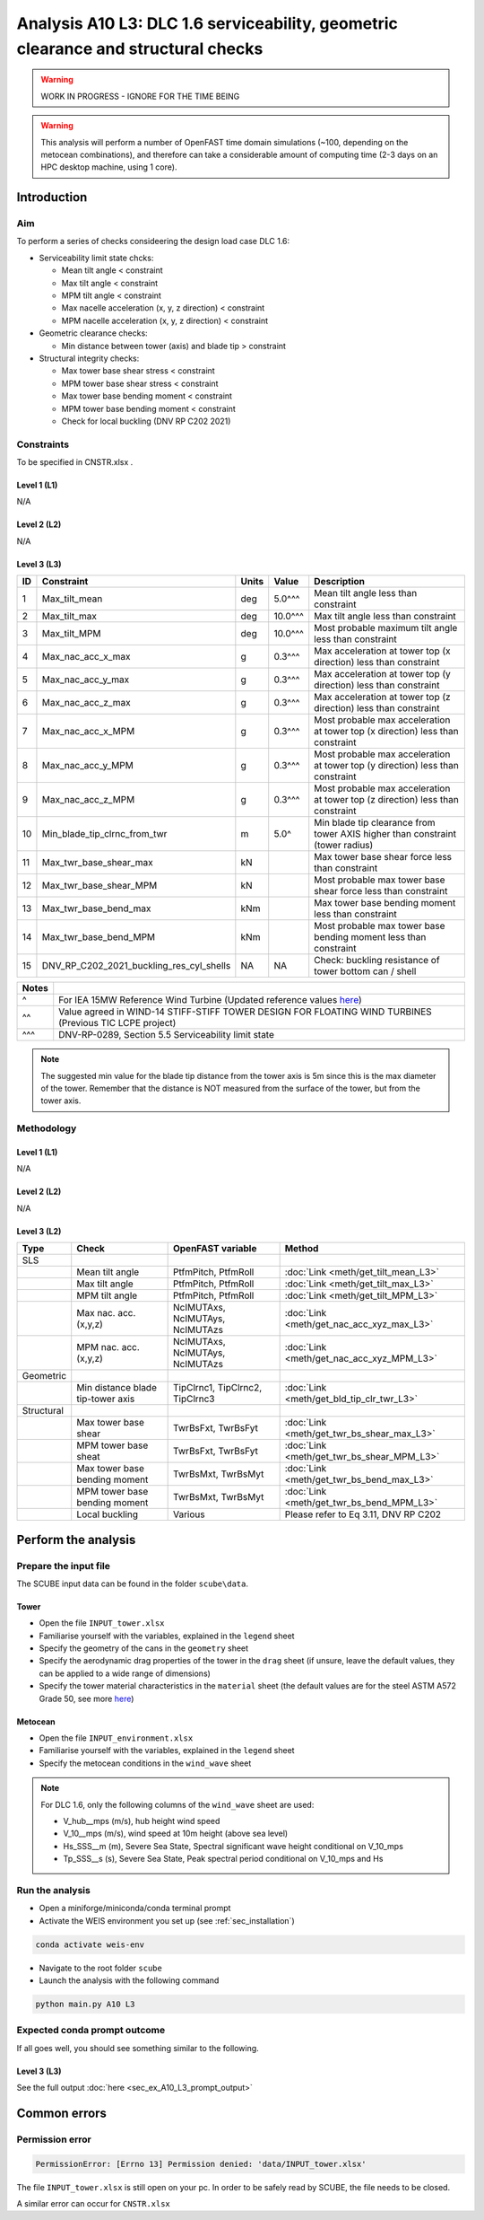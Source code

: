 Analysis A10 L3: DLC 1.6 serviceability, geometric clearance and structural checks
==================================================================================

.. warning::

   WORK IN PROGRESS - IGNORE FOR THE TIME BEING

.. warning::

   This analysis will perform a number of OpenFAST time domain simulations (~100, depending on the metocean combinations), and therefore can take a considerable amount of computing time (2-3 days on an HPC desktop machine, using 1 core).

Introduction
------------
Aim
~~~
To perform a series of checks consideering the design load case DLC 1.6:

- Serviceability limit state chcks:

  - Mean tilt angle < constraint
  - Max tilt angle < constraint
  - MPM tilt angle < constraint
  - Max nacelle acceleration (x, y, z direction) < constraint
  - MPM nacelle acceleration (x, y, z direction) < constraint

- Geometric clearance checks:

  - Min distance between tower (axis) and blade tip > constraint

- Structural integrity checks:

  - Max tower base shear stress < constraint
  - MPM tower base shear stress < constraint
  - Max tower base bending moment < constraint
  - MPM tower base bending moment < constraint
  - Check for local buckling (DNV RP C202 2021)

Constraints
~~~~~~~~~~~
To be specified in CNSTR.xlsx .

Level 1 (L1)
^^^^^^^^^^^^
N/A

Level 2 (L2)
^^^^^^^^^^^^
N/A

Level 3 (L3)
^^^^^^^^^^^^

+----+------------------------------------------+-------+---------+--------------------------------------------------------------------------------+
| ID | Constraint                               | Units | Value   | Description                                                                    |
+====+==========================================+=======+=========+================================================================================+
| 1  | Max_tilt_mean                            | deg   | 5.0^^^  | Mean tilt angle less than constraint                                           |
+----+------------------------------------------+-------+---------+--------------------------------------------------------------------------------+
| 2  | Max_tilt_max                             | deg   | 10.0^^^ | Max tilt angle less than constraint                                            |
+----+------------------------------------------+-------+---------+--------------------------------------------------------------------------------+
| 3  | Max_tilt_MPM                             | deg   | 10.0^^^ | Most probable maximum tilt angle less than constraint                          |
+----+------------------------------------------+-------+---------+--------------------------------------------------------------------------------+
| 4  | Max_nac_acc_x_max                        | g     | 0.3^^^  | Max acceleration at tower top (x direction) less than constraint               |
+----+------------------------------------------+-------+---------+--------------------------------------------------------------------------------+
| 5  | Max_nac_acc_y_max                        | g     | 0.3^^^  | Max acceleration at tower top (y direction) less than constraint               |
+----+------------------------------------------+-------+---------+--------------------------------------------------------------------------------+
| 6  | Max_nac_acc_z_max                        | g     | 0.3^^^  | Max acceleration at tower top (z direction) less than constraint               |
+----+------------------------------------------+-------+---------+--------------------------------------------------------------------------------+
| 7  | Max_nac_acc_x_MPM                        | g     | 0.3^^^  | Most probable max acceleration at tower top (x direction) less than constraint |
+----+------------------------------------------+-------+---------+--------------------------------------------------------------------------------+
| 8  | Max_nac_acc_y_MPM                        | g     | 0.3^^^  | Most probable max acceleration at tower top (y direction) less than constraint |
+----+------------------------------------------+-------+---------+--------------------------------------------------------------------------------+
| 9  | Max_nac_acc_z_MPM                        | g     | 0.3^^^  | Most probable max acceleration at tower top (z direction) less than constraint |
+----+------------------------------------------+-------+---------+--------------------------------------------------------------------------------+
| 10 | Min_blade_tip_clrnc_from_twr             | m     | 5.0^    | Min blade tip clearance from tower AXIS higher than constraint (tower radius)  |
+----+------------------------------------------+-------+---------+--------------------------------------------------------------------------------+
| 11 | Max_twr_base_shear_max                   | kN    |         | Max tower base shear force less than constraint                                |
+----+------------------------------------------+-------+---------+--------------------------------------------------------------------------------+
| 12 | Max_twr_base_shear_MPM                   | kN    |         | Most probable max tower base shear force less than constraint                  |
+----+------------------------------------------+-------+---------+--------------------------------------------------------------------------------+
| 13 | Max_twr_base_bend_max                    | kNm   |         | Max tower base bending moment less than constraint                             |
+----+------------------------------------------+-------+---------+--------------------------------------------------------------------------------+
| 14 | Max_twr_base_bend_MPM                    | kNm   |         | Most probable max tower base bending moment less than constraint               |
+----+------------------------------------------+-------+---------+--------------------------------------------------------------------------------+
| 15 | DNV_RP_C202_2021_buckling_res_cyl_shells | NA    | NA      | Check: buckling resistance of tower bottom can / shell                         |
+----+------------------------------------------+-------+---------+--------------------------------------------------------------------------------+


+-------+---------------------------------------------------------------------------------------------------------------------------------------------------------------------------------+
| Notes |                                                                                                                                                                                 |
+=======+=================================================================================================================================================================================+
| ^     | For IEA 15MW Reference Wind Turbine (Updated reference values `here <https://github.com/IEAWindSystems/IEA-15-240-RWT/blob/master/Documentation/IEA-15-240-RWT_tabular.xlsx>`_) |
+-------+---------------------------------------------------------------------------------------------------------------------------------------------------------------------------------+
| ^^    | Value agreed in WIND-14 STIFF-STIFF TOWER DESIGN FOR FLOATING WIND TURBINES (Previous TIC LCPE project)                                                                         |
+-------+---------------------------------------------------------------------------------------------------------------------------------------------------------------------------------+
| ^^^   | DNV-RP-0289, Section 5.5 Serviceability limit state                                                                                                                             |
+-------+---------------------------------------------------------------------------------------------------------------------------------------------------------------------------------+

.. note::
   The suggested min value for the blade tip distance from the tower axis is 5m since this is the max diameter of the tower. Remember that the distance is NOT measured from the surface of the tower, but from the tower axis.

Methodology
~~~~~~~~~~~

Level 1 (L1)
^^^^^^^^^^^^
N/A

Level 2 (L2)
^^^^^^^^^^^^
N/A

Level 3 (L2)
^^^^^^^^^^^^

+-------------+------------------------------------+----------------------------------+--------------------------------------------+
| Type        | Check                              | OpenFAST variable                | Method                                     |
+=============+====================================+==================================+============================================+
| SLS         |                                    |                                  |                                            |
+-------------+------------------------------------+----------------------------------+--------------------------------------------+
|             | Mean tilt angle                    | PtfmPitch, PtfmRoll              | :doc:`Link <meth/get_tilt_mean_L3>`        |
+-------------+------------------------------------+----------------------------------+--------------------------------------------+
|             | Max tilt angle                     | PtfmPitch, PtfmRoll              | :doc:`Link <meth/get_tilt_max_L3>`         |
+-------------+------------------------------------+----------------------------------+--------------------------------------------+
|             | MPM tilt angle                     | PtfmPitch, PtfmRoll              | :doc:`Link <meth/get_tilt_MPM_L3>`         |
+-------------+------------------------------------+----------------------------------+--------------------------------------------+
|             | Max nac. acc. (x,y,z)              | NcIMUTAxs, NcIMUTAys, NcIMUTAzs  | :doc:`Link <meth/get_nac_acc_xyz_max_L3>`  |
+-------------+------------------------------------+----------------------------------+--------------------------------------------+
|             | MPM nac. acc. (x,y,z)              | NcIMUTAxs, NcIMUTAys, NcIMUTAzs  | :doc:`Link <meth/get_nac_acc_xyz_MPM_L3>`  |
+-------------+------------------------------------+----------------------------------+--------------------------------------------+
| Geometric   |                                    |                                  |                                            |
+-------------+------------------------------------+----------------------------------+--------------------------------------------+
|             | Min distance blade tip-tower axis  | TipClrnc1, TipClrnc2, TipClrnc3  | :doc:`Link <meth/get_bld_tip_clr_twr_L3>`  |
+-------------+------------------------------------+----------------------------------+--------------------------------------------+
| Structural  |                                    |                                  |                                            |
+-------------+------------------------------------+----------------------------------+--------------------------------------------+
|             | Max tower base shear               | TwrBsFxt, TwrBsFyt               | :doc:`Link <meth/get_twr_bs_shear_max_L3>` |
+-------------+------------------------------------+----------------------------------+--------------------------------------------+
|             | MPM tower base sheat               | TwrBsFxt, TwrBsFyt               | :doc:`Link <meth/get_twr_bs_shear_MPM_L3>` |
+-------------+------------------------------------+----------------------------------+--------------------------------------------+
|             | Max tower base bending moment      | TwrBsMxt, TwrBsMyt               | :doc:`Link <meth/get_twr_bs_bend_max_L3>`  |
+-------------+------------------------------------+----------------------------------+--------------------------------------------+
|             | MPM tower base bending moment      | TwrBsMxt, TwrBsMyt               | :doc:`Link <meth/get_twr_bs_bend_MPM_L3>`  |
+-------------+------------------------------------+----------------------------------+--------------------------------------------+
|             | Local buckling                     | Various                          | Please refer to Eq 3.11, DNV RP C202       |
+-------------+------------------------------------+----------------------------------+--------------------------------------------+


Perform the analysis
--------------------

Prepare the input file
~~~~~~~~~~~~~~~~~~~~~~
The SCUBE input data can be found in the folder ``scube\data``.

Tower
^^^^^

- Open the file ``INPUT_tower.xlsx``
- Familiarise yourself with the variables, explained in the ``legend`` sheet
- Specify the geometry of the cans in the ``geometry`` sheet
- Specify the aerodynamic drag properties of the tower in the ``drag`` sheet (if unsure, leave the default values, they can be applied to a wide range of dimensions)
- Specify the tower material characteristics in the ``material`` sheet (the default values are for the steel	ASTM A572 Grade 50, see more `here	<http://www.matweb.com/search/DataSheet.aspx?MatGUID=9ced5dc901c54bd1aef19403d0385d7f>`_)

Metocean
^^^^^^^^

- Open the file ``INPUT_environment.xlsx``
- Familiarise yourself with the variables, explained in the ``legend`` sheet
- Specify the metocean conditions in the ``wind_wave`` sheet

.. note::

   For DLC 1.6, only the following columns of the ``wind_wave`` sheet are used:

   - V_hub__mps (m/s), hub height wind speed
   - V_10__mps (m/s), wind speed at 10m height (above sea level)
   - Hs_SSS__m (m), Severe Sea State, Spectral significant wave height conditional on V_10_mps
   - Tp_SSS__s (s), Severe Sea State, Peak spectral period conditional on V_10_mps and Hs

Run the analysis
~~~~~~~~~~~~~~~~
- Open a miniforge/miniconda/conda terminal prompt
- Activate the WEIS environment you set up (see :ref:`sec_installation`)

.. code:: bash

  conda activate weis-env

- Navigate to the root folder ``scube``

- Launch the analysis with the following command

.. code:: bash

  python main.py A10 L3

Expected conda prompt outcome
~~~~~~~~~~~~~~~~~~~~~~~~~~~~~
If all goes well, you should see something similar to the following.

Level 3 (L3)
^^^^^^^^^^^^

See the full output :doc:`here <sec_ex_A10_L3_prompt_output>`

Common errors
-------------

Permission error
~~~~~~~~~~~~~~~~
.. code:: bash

  PermissionError: [Errno 13] Permission denied: 'data/INPUT_tower.xlsx'

The file ``INPUT_tower.xlsx`` is still open on your pc. In order to be safely read by SCUBE, the file needs to be closed.

A similar error can occur for ``CNSTR.xlsx``

